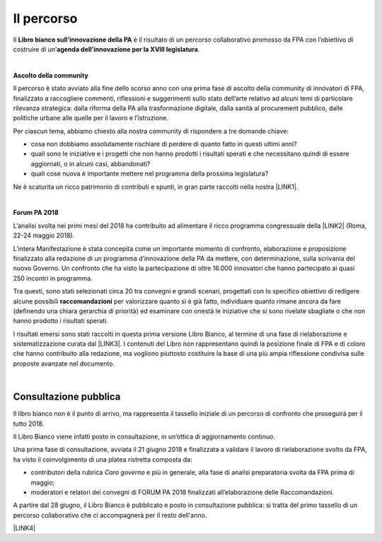 
.. _h2291933d5818725f124a401a602e40:

Il percorso
###########

Il \ |STYLE0|\  è il risultato di un percorso collaborativo promosso da FPA con l’obiettivo di costruire di un’\ |STYLE1|\ .

|

\ |STYLE2|\ 

Il percorso è stato avviato alla fine dello scorso anno con una prima fase di ascolto della community di innovatori di FPA, finalizzato a raccogliere commenti, riflessioni e suggerimenti sullo stato dell’arte relativo ad alcuni temi di particolare rilevanza strategica: dalla riforma della PA alla trasformazione digitale, dalla sanità al procurement pubblico, dalle politiche urbane alle quelle per il lavoro e l’istruzione. 

Per ciascun tema, abbiamo chiesto alla nostra community di rispondere a tre domande chiave:

* cosa non dobbiamo assolutamente rischiare di perdere di quanto fatto in questi ultimi anni?

* quali sono le iniziative e i progetti che non hanno prodotti i risultati sperati e che necessitano quindi di essere aggiornati, o in alcuni casi, abbandonati?

* quali cose nuova è importante mettere nel programma della prossima legislatura? 

Ne è scaturita un ricco patrimonio di contributi e spunti, in gran parte raccolti nella nostra \ |LINK1|\ .

|

\ |STYLE3|\ 

L’analisi svolta nei primi mesi del 2018 ha contribuito ad alimentare il ricco programma congressuale della \ |LINK2|\  (Roma, 22-24 maggio 2018).

L’intera Manifestazione è stata concepita come un importante momento di confronto, elaborazione e proposizione finalizzato alla redazione di un programma d’innovazione della PA da mettere, con determinazione, sulla scrivania del nuovo Governo. Un confronto che ha visto la partecipazione di oltre 16.000 innovatori che hanno partecipato ai quasi 250 incontri in programma.

Tra questi, sono stati selezionati circa 20 tra convegni e grandi scenari, progettati con lo specifico obiettivo di redigere alcune possibili \ |STYLE4|\  per valorizzare quanto si è già fatto, individuare quanto rimane ancora da fare (definendo una chiara gerarchia di priorità) ed esaminare con onestà le iniziative che si sono rivelate sbagliate o che non hanno prodotto i risultati sperati.

I risultati emersi sono stati raccolti in questa prima versione Libro Bianco, al termine di una fase di rielaborazione e sistematizzazione curata dal \ |LINK3|\ . I contenuti del Libro non rappresentano quindi la posizione finale di FPA e di coloro che hanno contribuito alla redazione, ma vogliono piuttosto costituire la base di una più ampia riflessione condivisa sulle proposte avanzate nel documento.

|

.. _h1d4b77b6626776b6a5240597d5b6d9:

Consultazione pubblica
----------------------

Il libro bianco non è il punto di arrivo, ma rappresenta il tassello iniziale di un percorso di confronto che proseguirà per il tutto 2018.

Il Libro Bianco viene infatti posto in consultazione, in un’ottica di aggiornamento continuo.

Una prima fase di consultazione, avviata il 21 giugno 2018 e finalizzata a validare il lavoro di rielaborazione svolto da FPA, ha visto il coinvolgimento di una platea ristretta composta da:

* contributori della rubrica \ |STYLE5|\  e più in generale, alla fase di analisi preparatoria svolta da FPA prima di maggio; 

* moderatori e relatori dei convegni di FORUM PA 2018 finalizzati all’elaborazione delle Raccomandazioni.

A partire dal 28 giugno, il Libro Bianco è pubblicato e posto in consultazione pubblica: si tratta del primo tassello di un percorso collaborativo che ci accompagnerà per il resto dell'anno.

\ |LINK4|\ 


.. bottom of content


.. |STYLE0| replace:: **Libro bianco sull’innovazione della PA**

.. |STYLE1| replace:: **agenda dell’innovazione per la XVIII legislatura**

.. |STYLE2| replace:: **Ascolto della community**

.. |STYLE3| replace:: **Forum PA 2018**

.. |STYLE4| replace:: **raccomandazioni**

.. |STYLE5| replace:: *Caro governo*


.. |LINK1| raw:: html

    <a href="https://forumpa2018.eventifpa.it/it/carogoverno/" target="_blank">rubrica Caro governo</a>

.. |LINK2| raw:: html

    <a href="https://forumpa2018.eventifpa.it/it/" target="_blank">29° edizione di FORUM PA</a>

.. |LINK3| raw:: html

    <a href="http://forumpa-librobianco-innovazione-2018.readthedocs.io/it/latest/chi-siamo.html#chi-siamo-cosa-facciamo" target="_blank">team di FPA</a>

.. |LINK4| raw:: html

    <a href="http://forumpa-librobianco-innovazione-2018.readthedocs.io/it/latest/partecipazione-libro-bianco.html#partecipa-alla-redazione-del-libro-bianco" target="_blank">Clicca qui per scoprire come contribuire alla redazione del Libro Bianco</a>

